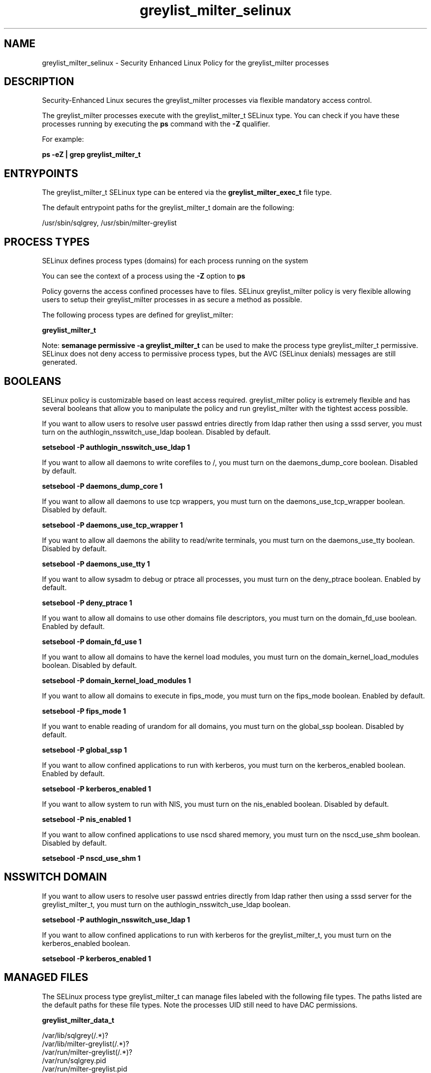 .TH  "greylist_milter_selinux"  "8"  "13-01-16" "greylist_milter" "SELinux Policy documentation for greylist_milter"
.SH "NAME"
greylist_milter_selinux \- Security Enhanced Linux Policy for the greylist_milter processes
.SH "DESCRIPTION"

Security-Enhanced Linux secures the greylist_milter processes via flexible mandatory access control.

The greylist_milter processes execute with the greylist_milter_t SELinux type. You can check if you have these processes running by executing the \fBps\fP command with the \fB\-Z\fP qualifier.

For example:

.B ps -eZ | grep greylist_milter_t


.SH "ENTRYPOINTS"

The greylist_milter_t SELinux type can be entered via the \fBgreylist_milter_exec_t\fP file type.

The default entrypoint paths for the greylist_milter_t domain are the following:

/usr/sbin/sqlgrey, /usr/sbin/milter-greylist
.SH PROCESS TYPES
SELinux defines process types (domains) for each process running on the system
.PP
You can see the context of a process using the \fB\-Z\fP option to \fBps\bP
.PP
Policy governs the access confined processes have to files.
SELinux greylist_milter policy is very flexible allowing users to setup their greylist_milter processes in as secure a method as possible.
.PP
The following process types are defined for greylist_milter:

.EX
.B greylist_milter_t
.EE
.PP
Note:
.B semanage permissive -a greylist_milter_t
can be used to make the process type greylist_milter_t permissive. SELinux does not deny access to permissive process types, but the AVC (SELinux denials) messages are still generated.

.SH BOOLEANS
SELinux policy is customizable based on least access required.  greylist_milter policy is extremely flexible and has several booleans that allow you to manipulate the policy and run greylist_milter with the tightest access possible.


.PP
If you want to allow users to resolve user passwd entries directly from ldap rather then using a sssd server, you must turn on the authlogin_nsswitch_use_ldap boolean. Disabled by default.

.EX
.B setsebool -P authlogin_nsswitch_use_ldap 1

.EE

.PP
If you want to allow all daemons to write corefiles to /, you must turn on the daemons_dump_core boolean. Disabled by default.

.EX
.B setsebool -P daemons_dump_core 1

.EE

.PP
If you want to allow all daemons to use tcp wrappers, you must turn on the daemons_use_tcp_wrapper boolean. Disabled by default.

.EX
.B setsebool -P daemons_use_tcp_wrapper 1

.EE

.PP
If you want to allow all daemons the ability to read/write terminals, you must turn on the daemons_use_tty boolean. Disabled by default.

.EX
.B setsebool -P daemons_use_tty 1

.EE

.PP
If you want to allow sysadm to debug or ptrace all processes, you must turn on the deny_ptrace boolean. Enabled by default.

.EX
.B setsebool -P deny_ptrace 1

.EE

.PP
If you want to allow all domains to use other domains file descriptors, you must turn on the domain_fd_use boolean. Enabled by default.

.EX
.B setsebool -P domain_fd_use 1

.EE

.PP
If you want to allow all domains to have the kernel load modules, you must turn on the domain_kernel_load_modules boolean. Disabled by default.

.EX
.B setsebool -P domain_kernel_load_modules 1

.EE

.PP
If you want to allow all domains to execute in fips_mode, you must turn on the fips_mode boolean. Enabled by default.

.EX
.B setsebool -P fips_mode 1

.EE

.PP
If you want to enable reading of urandom for all domains, you must turn on the global_ssp boolean. Disabled by default.

.EX
.B setsebool -P global_ssp 1

.EE

.PP
If you want to allow confined applications to run with kerberos, you must turn on the kerberos_enabled boolean. Enabled by default.

.EX
.B setsebool -P kerberos_enabled 1

.EE

.PP
If you want to allow system to run with NIS, you must turn on the nis_enabled boolean. Disabled by default.

.EX
.B setsebool -P nis_enabled 1

.EE

.PP
If you want to allow confined applications to use nscd shared memory, you must turn on the nscd_use_shm boolean. Disabled by default.

.EX
.B setsebool -P nscd_use_shm 1

.EE

.SH NSSWITCH DOMAIN

.PP
If you want to allow users to resolve user passwd entries directly from ldap rather then using a sssd server for the greylist_milter_t, you must turn on the authlogin_nsswitch_use_ldap boolean.

.EX
.B setsebool -P authlogin_nsswitch_use_ldap 1
.EE

.PP
If you want to allow confined applications to run with kerberos for the greylist_milter_t, you must turn on the kerberos_enabled boolean.

.EX
.B setsebool -P kerberos_enabled 1
.EE

.SH "MANAGED FILES"

The SELinux process type greylist_milter_t can manage files labeled with the following file types.  The paths listed are the default paths for these file types.  Note the processes UID still need to have DAC permissions.

.br
.B greylist_milter_data_t

	/var/lib/sqlgrey(/.*)?
.br
	/var/lib/milter-greylist(/.*)?
.br
	/var/run/milter-greylist(/.*)?
.br
	/var/run/sqlgrey\.pid
.br
	/var/run/milter-greylist\.pid
.br

.br
.B root_t

	/
.br
	/initrd
.br

.SH FILE CONTEXTS
SELinux requires files to have an extended attribute to define the file type.
.PP
You can see the context of a file using the \fB\-Z\fP option to \fBls\bP
.PP
Policy governs the access confined processes have to these files.
SELinux greylist_milter policy is very flexible allowing users to setup their greylist_milter processes in as secure a method as possible.
.PP

.PP
.B EQUIVALENCE DIRECTORIES

.PP
greylist_milter policy stores data with multiple different file context types under the /var/run/milter-greylist directory.  If you would like to store the data in a different directory you can use the semanage command to create an equivalence mapping.  If you wanted to store this data under the /srv dirctory you would execute the following command:
.PP
.B semanage fcontext -a -e /var/run/milter-greylist /srv/milter-greylist
.br
.B restorecon -R -v /srv/milter-greylist
.PP

.PP
.B STANDARD FILE CONTEXT

SELinux defines the file context types for the greylist_milter, if you wanted to
store files with these types in a diffent paths, you need to execute the semanage command to sepecify alternate labeling and then use restorecon to put the labels on disk.

.B semanage fcontext -a -t greylist_milter_data_t '/srv/greylist_milter/content(/.*)?'
.br
.B restorecon -R -v /srv/mygreylist_milter_content

Note: SELinux often uses regular expressions to specify labels that match multiple files.

.I The following file types are defined for greylist_milter:


.EX
.PP
.B greylist_milter_data_t
.EE

- Set files with the greylist_milter_data_t type, if you want to treat the files as greylist milter content.

.br
.TP 5
Paths:
/var/lib/sqlgrey(/.*)?, /var/lib/milter-greylist(/.*)?, /var/run/milter-greylist(/.*)?, /var/run/sqlgrey\.pid, /var/run/milter-greylist\.pid

.EX
.PP
.B greylist_milter_exec_t
.EE

- Set files with the greylist_milter_exec_t type, if you want to transition an executable to the greylist_milter_t domain.

.br
.TP 5
Paths:
/usr/sbin/sqlgrey, /usr/sbin/milter-greylist

.PP
Note: File context can be temporarily modified with the chcon command.  If you want to permanently change the file context you need to use the
.B semanage fcontext
command.  This will modify the SELinux labeling database.  You will need to use
.B restorecon
to apply the labels.

.SH "COMMANDS"
.B semanage fcontext
can also be used to manipulate default file context mappings.
.PP
.B semanage permissive
can also be used to manipulate whether or not a process type is permissive.
.PP
.B semanage module
can also be used to enable/disable/install/remove policy modules.

.B semanage boolean
can also be used to manipulate the booleans

.PP
.B system-config-selinux
is a GUI tool available to customize SELinux policy settings.

.SH AUTHOR
This manual page was auto-generated using
.B "sepolicy manpage"
by Dan Walsh.

.SH "SEE ALSO"
selinux(8), greylist_milter(8), semanage(8), restorecon(8), chcon(1), sepolicy(8)
, setsebool(8)